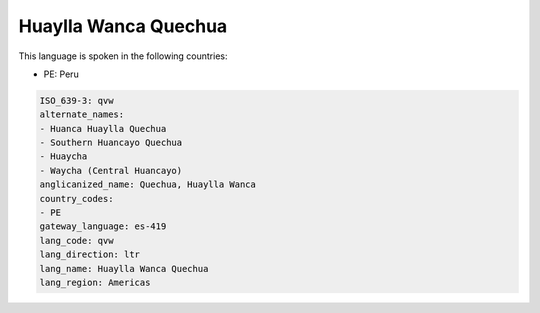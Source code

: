 .. _qvw:

Huaylla Wanca Quechua
=====================

This language is spoken in the following countries:

* PE: Peru

.. code-block:: yaml

    ISO_639-3: qvw
    alternate_names:
    - Huanca Huaylla Quechua
    - Southern Huancayo Quechua
    - Huaycha
    - Waycha (Central Huancayo)
    anglicanized_name: Quechua, Huaylla Wanca
    country_codes:
    - PE
    gateway_language: es-419
    lang_code: qvw
    lang_direction: ltr
    lang_name: Huaylla Wanca Quechua
    lang_region: Americas
    
